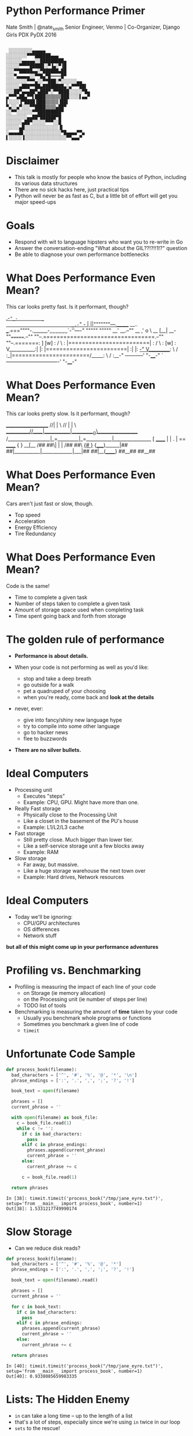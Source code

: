 * Python Performance Primer

Nate Smith | @nate_smith
Senior Engineer, Venmo | Co-Organizer, Django Girls PDX
PyDX 2016

#+BEGIN_EXAMPLE

 ░░░░░░░░░▄▄▄▄▄
░░░░░░░░▀▀▀██████▄▄▄
░░░░░░▄▄▄▄▄░░█████████▄
░░░░░▀▀▀▀█████▌░▀▐▄░▀▐█
░░░▀▀█████▄▄░▀██████▄██
░░░▀▄▄▄▄▄░░▀▀█▄▀█════█▀
░░░░░░░░▀▀▀▄░░▀▀███░▀░░░░░░▄▄
░░░░░▄███▀▀██▄████████▄░▄▀▀▀██▌
░░░██▀▄▄▄██▀▄███▀░▀▀████░░░░░▀█▄
▄▀▀▀▄██▄▀▀▌████▒▒▒▒▒▒███░░░░▌▄▄▀
▌░░░░▐▀████▐███▒▒▒▒▒▐██▌
▀▄░░▄▀░░░▀▀████▒▒▒▒▄██▀
░░▀▀░░░░░░▀▀█████████▀
░░░░░░░░▄▄██▀██████▀█
░░░░░░▄██▀░░░░░▀▀▀░░█
░░░░░▄█░░░░░░░░░░░░░▐▌
░▄▄▄▄█▌░░░░░░░░░░░░░░▀█▄▄▄▄▀▀▄
▌░░░░░▐░░░░░░░░░░░░░░░░▀▀▄▄▄▀
#+END_EXAMPLE

* Disclaimer

- This talk is mostly for people who know the basics of Python, including its
  various data structures
- There are no sick hacks here, just practical tips
- Python will never be as fast as C, but a little bit of effort will get you major speed-ups

* Goals

- Respond with wit to language hipsters who want you to re-write in Go
- Answer the conversation-ending "What about the GIL??!?!!1!?" question
- Be able to diagnose your own performance bottlenecks

* What Does Performance Even Mean?

This car looks pretty fast. Is it performant, though?

                              _.-="_-         _
                         _.-="   _-          | ||"""""""---._______     __..
             ___.===""""-.______-,,,,,,,,,,,,`-''----" """""       """""  __'
      __.--""     __        ,'                   o \           __        [__|
 __-""=======.--""  ""--.=================================.--""  ""--.=======:
]       [w] : /        \ : |========================|    : /        \ :  [w] :
V___________:|          |: |========================|    :|          |:   _-"
 V__________: \        / :_|=======================/_____: \        / :__-"
 -----------'  "-____-"  `-------------------------------'  "-____-"

* What Does Performance Even Mean?

This car looks pretty slow. Is it performant, though?


                       ____________________
                     //|           |        \
                   //  |           |          \
      ___________//____|___________|__________()\__________________
    /__________________|_=_________|_=___________|_________________{}
    [           ______ |           | .           | ==  ______      { }
  __[__        /##  ##\|           |             |    /##  ##\    _{# }_
 {_____)______|##    ##|___________|_____________|___|##    ##|__(______}
                ##__##                                 ##__##        

* What Does Performance Even Mean?

Cars aren't just fast or slow, though.

- Top speed
- Acceleration
- Energy Efficiency
- Tire Redundancy

* What Does Performance Even Mean?

Code is the same!

- Time to complete a given task
- Number of steps taken to complete a given task
- Amount of storage space used when completing task
- Time spent going back and forth from storage

* The golden rule of performance

- *Performance is about details.*
 
- When your code is not performing as well as you'd like:
  - stop and take a deep breath
  - go outside for a walk
  - pet a quadruped of your choosing
  - when you're ready, come back and *look at the details*

- never, ever:
  - give into fancy/shiny new language hype
  - try to compile into some other language
  - go to hacker news
  - flee to buzzwords
 
- *There are no silver bullets.*
   
* Ideal Computers
- Processing unit
  - Executes "steps"
  - Example: CPU, GPU. Might have more than one.
  
- Really Fast storage
  - Physically close to the Processing Unit
  - Like a closet in the basement of the PU's house
  - Example: L1/L2/L3 cache
   
- Fast storage
  - Still pretty close. Much bigger than lower tier.
  - Like a self-service storage unit a few blocks away
  - Example: RAM
   
- Slow storage
  - Far away, but massive.
  - Like a huge storage warehouse the next town over
  - Example: Hard drives, Network resources
   
* Ideal Computers 
- Today we'll be ignoring:
  - CPU/GPU architectures
  - OS differences
  - Network stuff

*but all of this might come up in your performance adventures*

* Profiling vs. Benchmarking
- Profiling is measuring the impact of each line of your code
  - on Storage (ie memory allocation)
  - on the Processing unit (ie number of steps per line)
  - TODO list of tools

- Benchmarking is measuring the amount of *time* taken by your code
  - Usually you benchmark whole programs or functions
  - Sometimes you benchmark a given line of code
  - ~timeit~

* Unfortunate Code Sample

#+BEGIN_SRC python
def process_book(filename):
  bad_characters = ['^', '#', '%', '@', '*', '\n']
  phrase_endings = [':', '.', ',', ';', '?', '!']

  book_text = open(filename)

  phrases = []
  current_phrase = ''

  with open(filename) as book_file:
    c = book_file.read(1)
    while c != '':
      if c in bad_characters:
        pass
      elif c in phrase_endings:
        phrases.append(current_phrase)
        current_phrase = ''
      else:
        current_phrase += c

      c = book_file.read(1)

  return phrases
#+END_SRC

#+BEGIN_EXAMPLE
In [38]: timeit.timeit('process_book("/tmp/jane_eyre.txt")', setup='from __main__ import process_book', number=1)
Out[38]: 1.5331217749990174
#+END_EXAMPLE

* Slow Storage
- Can we reduce disk reads?
 
#+BEGIN_SRC python
def process_book(filename):
  bad_characters = ['^', '#', '%', '@', '*']
  phrase_endings = [':', '.', ',', ';', '?', '!']

  book_text = open(filename).read()

  phrases = []
  current_phrase = ''

  for c in book_text:
    if c in bad_characters:
      pass
    elif c in phrase_endings:
      phrases.append(current_phrase)
      current_phrase = ''
    else:
      current_phrase += c

  return phrases
#+END_SRC

#+BEGIN_EXAMPLE
In [40]: timeit.timeit('process_book("/tmp/jane_eyre.txt")', setup='from __main__ import process_book', number=1)
Out[40]: 0.9338085659983335
#+END_EXAMPLE

* Lists: The Hidden Enemy

- ~in~ can take a long time -- up to the length of a list
- that's a lot of steps, especially since we're using ~in~ twice in our loop
- ~sets~ to the rescue!

#+BEGIN_SRC python
def process_book(filename):
  bad_characters = set(['^', '#', '%', '@', '*'])
  phrase_endings = set([':', '.', ',', ';', '?', '!'])

  book_text = open(filename).read()

  phrases = []
  current_phrase = ''

  for c in book_text:
    if c in bad_characters:
      pass
    elif c in phrase_endings:
      phrases.append(current_phrase)
      current_phrase = ''
    else:
      current_phrase += c

  return phrases
#+END_SRC

#+BEGIN_EXAMPLE
In [42]: timeit.timeit('process_book("/tmp/jane_eyre.txt")', setup='from __main__ import process_book', number=1)
Out[42]: 0.3641004840028472
#+END_EXAMPLE

* Over-allocation
- Lists often over-allocate to make room for growth
- Not always possible to avoid, but ~generators~ can help

#+BEGIN_SRC python
def book_phrases(filename):
  bad_characters = set(['^', '#', '%', '@', '*'])
  phrase_endings = set([':', '.', ',', ';', '?', '!'])

  book_text = open(filename).read()

  current_phrase = ''

  for c in book_text:
    if c in bad_characters:
      pass
    elif c in phrase_endings:
      yield current_phrase
      current_phrase = ''
    else:
      current_phrase += c
#+END_SRC

#+BEGIN_EXAMPLE
In [115]: timeit.timeit('list(book_phrases("/tmp/jane_eyre.txt"))', setup='from __main__ import book_phrases', number=1)
Out[115]: 0.3666126840034849
#+END_EXAMPLE

* Over-allocation

- Now other functions can consume phrases one at a time without ever building that giant list

#+BEGIN_SRC python
for phrase in book_phrases('/tmp/jane_eyre.txt'):
  do_a_rad_thing(phrase)
#+END_SRC


* Honorable Mention - tuples

- Faster than lists to create (if they're small enough)
- Only useful if you know exactly how many elements they'll have
- 'Grow' by creating a new tuple out of two others
  - takes more steps but less RAM than growing lists

* Parallel Programming

- "Doing two things at once"
- /the future/
- processing units can't go any faster
- Divide up work among multiple processors

* Parallel Programming - Threads

- /logically/ doing two things "at once" but only using one processing unit
#+BEGIN_SRC python
import time
import threading
import sys

def infinite_rick_roll():
  lyrics = [
    'never gonna give you up',
    'never gonna let you down',
    'never gonna run around',
    'and desert you',
  ]
  i = 0
  while True:
    print(lyrics[i])
    i += 1
    if i == len(lyrics):
      i = 0
    time.sleep(2)

thread = threading.Thread(target=infinite_rick_roll)
thread.start()

for _ in range(0, 1000):
  sys.stdout.write('.')
  sys.stdout.flush()
  time.sleep(1)

thread.join()
#+END_SRC 

* Parallel Programming - What's the GIL?

- All threads have access to the same memory
- This is useful, but could lead to corruption
- Prevent corruption  with the Global Interpreter Lock
- Long story short, threads will only ever use one processing unit

* Parallel Programming - Processes

- /actual/ (not /logical/) parallelism
- Harder to share data between processes, but not impossible

#+BEGIN_SRC python
from multiprocessing import Process, Queue
from random import choice, randrange
from time import sleep


def rand_str():
  letters = list(map(chr, range(97,123)))
  return ''.join([choice(letters) for _ in range(0, randrange(3,10))])

def greeter(queue):
  while True:
    next_name = queue.get()
    print('OMG HI HOW ARE YOU', next_name)

name_queue = Queue()
p = Process(target=greeter, args=[name_queue])
p.start()

while True:
  name_queue.put(rand_str() + " " + rand_str())
  sleep(2)
#+END_SRC

* Conclusion
- Things fast with small inputs can get very slow with large inputs
  - Don't sweat the small stuff
  - Don't prematurely optimize
   
- When someone says "BUT WHAT ABOUT THE GIL?!"
  - "Python has a rich multiprocessing library that sidesteps the GIL's limitations"
   
- You can do it!

* End

Ascii art from [[http://www.ascii-code.com/ascii-art/vehicles/cars.php][ascii-code]]

